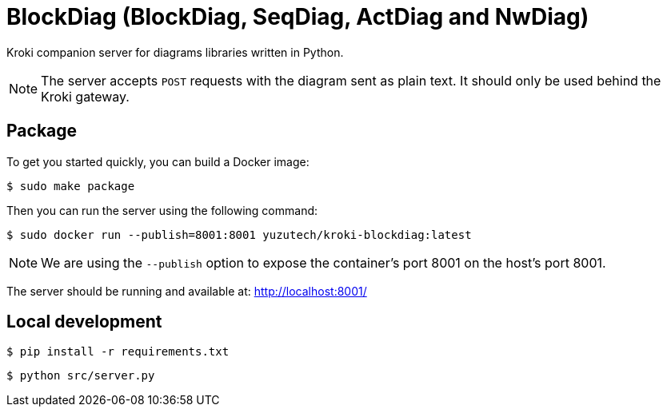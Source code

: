 = BlockDiag (BlockDiag, SeqDiag, ActDiag and NwDiag)

Kroki companion server for diagrams libraries written in Python.

[NOTE]
====
The server accepts `POST` requests with the diagram sent as plain text.
It should only be used behind the Kroki gateway.
====

== Package

To get you started quickly, you can build a Docker image:

 $ sudo make package

Then you can run the server using the following command:

 $ sudo docker run --publish=8001:8001 yuzutech/kroki-blockdiag:latest

NOTE: We are using the `--publish` option to expose the container's port 8001 on the host's port 8001.

The server should be running and available at: http://localhost:8001/

== Local development

 $ pip install -r requirements.txt

 $ python src/server.py
